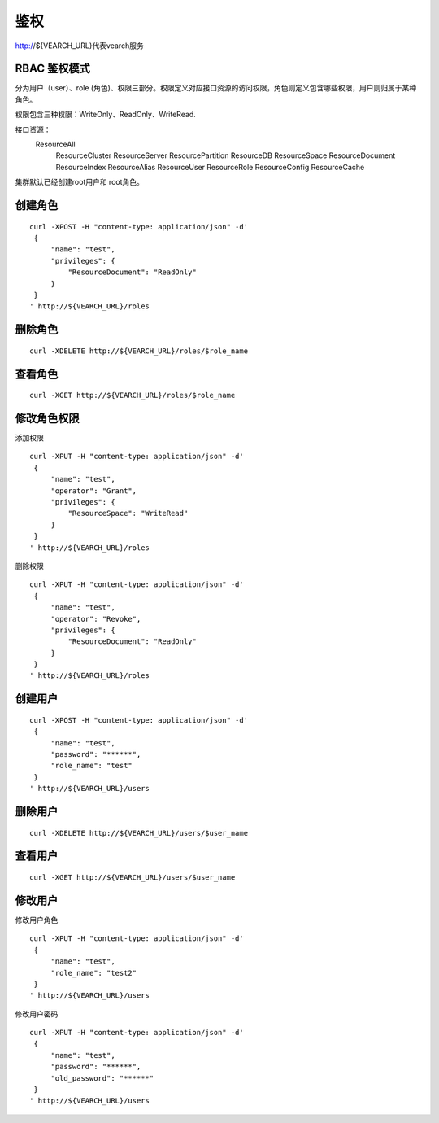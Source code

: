 鉴权
=================

http://${VEARCH_URL}代表vearch服务

RBAC 鉴权模式
---------------

分为用户（user）、role (角色)、权限三部分。权限定义对应接口资源的访问权限，角色则定义包含哪些权限，用户则归属于某种角色。

权限包含三种权限：WriteOnly、ReadOnly、WriteRead.

接口资源：
    ResourceAll
	ResourceCluster
	ResourceServer
	ResourcePartition
	ResourceDB
	ResourceSpace
	ResourceDocument
	ResourceIndex
	ResourceAlias
	ResourceUser
	ResourceRole
	ResourceConfig
	ResourceCache

集群默认已经创建root用户和 root角色。

创建角色
----------

::
   
   curl -XPOST -H "content-type: application/json" -d'
    {
        "name": "test",
        "privileges": {
            "ResourceDocument": "ReadOnly"
        }
    }
   ' http://${VEARCH_URL}/roles

删除角色
----------

::

  curl -XDELETE http://${VEARCH_URL}/roles/$role_name

查看角色
----------

::

  curl -XGET http://${VEARCH_URL}/roles/$role_name


修改角色权限
--------------

添加权限

::
   
   curl -XPUT -H "content-type: application/json" -d'
    {
        "name": "test",
        "operator": "Grant",
        "privileges": {
            "ResourceSpace": "WriteRead"
        }
    }
   ' http://${VEARCH_URL}/roles

删除权限

::
   
   curl -XPUT -H "content-type: application/json" -d'
    {
        "name": "test",
        "operator": "Revoke",
        "privileges": {
            "ResourceDocument": "ReadOnly"
        }
    }
   ' http://${VEARCH_URL}/roles

创建用户
--------

::
   
   curl -XPOST -H "content-type: application/json" -d'
    {
        "name": "test",
        "password": "******",
        "role_name": "test"
    }
   ' http://${VEARCH_URL}/users

删除用户
--------

::

  curl -XDELETE http://${VEARCH_URL}/users/$user_name

查看用户
--------

::

  curl -XGET http://${VEARCH_URL}/users/$user_name


修改用户
--------------

修改用户角色

::
   
   curl -XPUT -H "content-type: application/json" -d'
    {
        "name": "test",
        "role_name": "test2"
    }
   ' http://${VEARCH_URL}/users

修改用户密码

::
   
   curl -XPUT -H "content-type: application/json" -d'
    {
        "name": "test",
        "password": "******",
        "old_password": "******"
    }
   ' http://${VEARCH_URL}/users